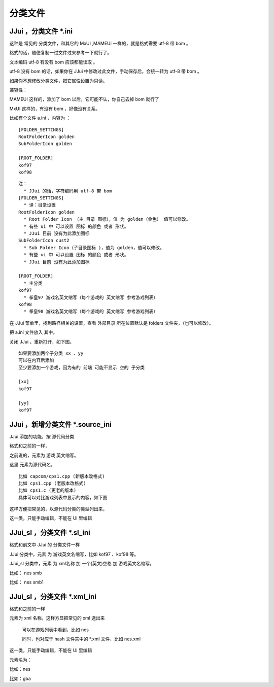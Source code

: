﻿=========================
分类文件
=========================

JJui ，分类文件 \*.ini
==================================================
这种是 常见的 分类文件，和其它的 MxUI ,MAMEUI 一样的，就是格式需要 utf-8 带 bom 。

格式的话，随便复制一过文件过来参考一下就行了。

文本编码 utf-8 有没有 bom 应该都能读取 。

utf-8 没有 bom 的话，如果你在 JJui 中修改过此文件，手动保存后，会统一转为 utf-8 带 bom 。

如果你不想修改分类文件，把它属性设置为只读。

兼容性：

MAMEUI 这样的，添加了 bom 以后，它可能不认，你自己去掉 bom 就行了

MxUI 这样的，有没有 bom ，好像没有关系。

比如有个文件 a.ini ，内容为 ：
::

	[FOLDER_SETTINGS]
	RootFolderIcon golden
	SubFolderIcon golden

	[ROOT_FOLDER]
	kof97
	kof98

::

	注：
	  * JJui 的话，字符编码用 utf-8 带 bom
	[FOLDER_SETTINGS]
	  * 译：目录设置
	RootFolderIcon golden
	  * Root Folder Icon （主 目录 图标），值 为 golden（金色） 值可以修改。
	  * 有些 ui 中 可以设置 图标 的颜色 或者 形状。
	  * JJui 目前 没有为此添加图标
	SubFolderIcon cust2
	  * Sub Folder Icon（子目录图标 )，值为 golden，值可以修改。
	  * 有些 ui 中 可以设置 图标 的颜色 或者 形状。
	  * JJui 目前 没有为此添加图标
	
	[ROOT_FOLDER]
	  * 主分类
	kof97
	  * 拳皇97 游戏名英文缩写（每个游戏的 英文缩写 参考游戏列表）
	kof98
	  * 拳皇98 游戏名英文缩写（每个游戏的 英文缩写 参考游戏列表）

在 JJui 菜单里，找到路径相关的设置，查看 外部目录 所在位置默认是 folders 文件夹，（也可以修改）。

把 a.ini 文件放入 其中。

关闭 JJui ，重新打开，如下图。

.. image:: images/folders_single.png
   :alt: 此处应显示图片

::

	如果要添加两个子分类 xx 、yy
	可以在内容后添加
	至少要添加一个游戏，因为有的 前端 可能不显示 空的 子分类
	
	[xx]
	kof97
	
	[yy]
	kof97

.. image:: images/folders_multi.png
   :alt: 此处应显示图片


JJui ，新增分类文件 \*.source_ini
===========================================================================
JJui 添加的功能，按 源代码分类 

格式和之前的一样，

之前说的，元素为 游戏 英文缩写。

这里 元素为源代码名，
::
	
	比如 capcom/cps1.cpp (新版本改格式)
	比如 cps1.cpp (老版本改格式)
	比如 cps1.c (更老的版本)
	具体可以对比游戏列表中显示的内容，如下图

.. image:: images/gamelist.png
   :alt: 此处应显示图片

这样方便把常见的，以源代码分类的类型列出来，

这一类，只能手动编辑，不能在 UI 里编辑


JJui_sl ，分类文件 \*.sl_ini
===========================================================================
格式和前文中 JJui 的 分类文件一样

JJui 分类中，元素 为 游戏英文名缩写，比如 kof97 、kof98 等。

JJui_sl 分类中，元素 为 xml名称 加 一个(英文)空格 加 游戏英文名缩写。

比如： nes smb

比如： nes smb1

JJui_sl ，分类文件 \*.xml_ini
=================================================================
格式和之前的一样

元素为 xml 名称，这样方显把常见的 xml 选出来
	
	可以在游戏列表中看到，比如 nes 
	
	同时，也对应于 hash 文件夹中的 \*.xml 文件，比如 nes.xml

这一类，只能手动编辑，不能在 UI 里编辑

元素名为：

比如：nes

比如：gba



